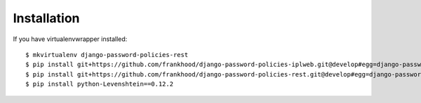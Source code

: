 ============
Installation
============

If you have virtualenvwrapper installed::

    $ mkvirtualenv django-password-policies-rest
    $ pip install git+https://github.com/frankhood/django-password-policies-iplweb.git@develop#egg=django-password-policies-iplweb
    $ pip install git+https://github.com/frankhood/django-password-policies-rest.git@develop#egg=django-password-policies-rest
    $ pip install python-Levenshtein==0.12.2
